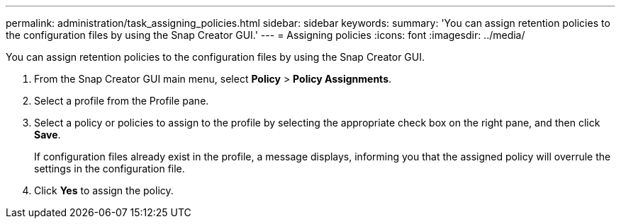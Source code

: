 ---
permalink: administration/task_assigning_policies.html
sidebar: sidebar
keywords: 
summary: 'You can assign retention policies to the configuration files by using the Snap Creator GUI.'
---
= Assigning policies
:icons: font
:imagesdir: ../media/

[.lead]
You can assign retention policies to the configuration files by using the Snap Creator GUI.

. From the Snap Creator GUI main menu, select *Policy* > *Policy Assignments*.
. Select a profile from the Profile pane.
. Select a policy or policies to assign to the profile by selecting the appropriate check box on the right pane, and then click *Save*.
+
If configuration files already exist in the profile, a message displays, informing you that the assigned policy will overrule the settings in the configuration file.

. Click *Yes* to assign the policy.
